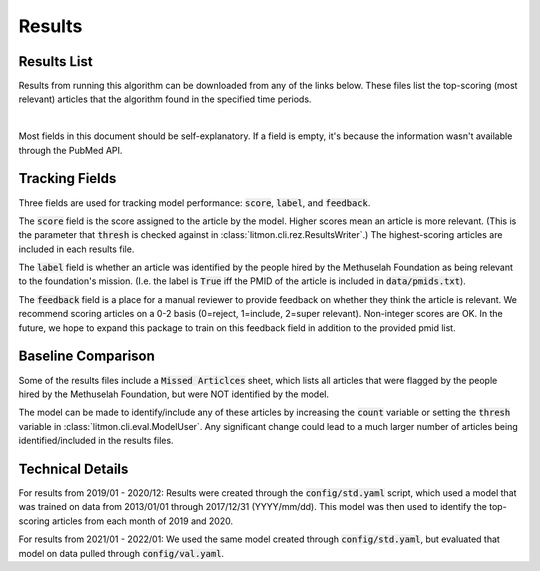 #######
Results
#######

************
Results List
************

Results from running this algorithm can be downloaded from any of the links
below. These files list the top-scoring (most relevant) articles that the
algorithm found in the specified time periods.

.. raw:: html

    <iframe
        src="https://mfoundation.blob.core.windows.net/litmon/directory.html"
        height="150px"
        width="200px"
    >
    </iframe>

|

Most fields in this document should be self-explanatory. If a field is empty,
it's because the information wasn't available through the PubMed API.

***************
Tracking Fields
***************

Three fields are used for tracking model performance: :code:`score`,
:code:`label`, and :code:`feedback`.

The :code:`score` field is the score assigned to the article by the model.
Higher scores mean an article is more relevant. (This is the parameter that
:code:`thresh` is checked against in :class:`litmon.cli.rez.ResultsWriter`.)
The highest-scoring articles are included in each results file.

The :code:`label` field is whether an article was identified by the people
hired by the Methuselah Foundation as being relevant to the foundation's
mission. (I.e. the label is :code:`True` iff the PMID of the article is
included in :code:`data/pmids.txt`).

The :code:`feedback` field is a place for a manual reviewer to provide feedback
on whether they think the article is relevant. We recommend scoring articles on
a 0-2 basis (0=reject, 1=include, 2=super relevant). Non-integer scores are OK.
In the future, we hope to expand this package to train on this feedback field
in addition to the provided pmid list.

*******************
Baseline Comparison
*******************

Some of the results files include a :code:`Missed Articlces` sheet, which lists
all articles that were flagged by the people hired by the Methuselah
Foundation, but were NOT identified by the model.

The model can be made to identify/include any of these articles by increasing
the :code:`count` variable or setting the :code:`thresh` variable in
:class:`litmon.cli.eval.ModelUser`. Any significant change could lead to a much
larger number of articles being identified/included in the results files.

*****************
Technical Details
*****************

For results from 2019/01 - 2020/12: Results were created through the
:code:`config/std.yaml` script, which used a model that was trained on data
from 2013/01/01 through 2017/12/31 (YYYY/mm/dd). This model was then used to
identify the top-scoring articles from each month of 2019 and 2020.

For results from 2021/01 - 2022/01: We used the same model created through
:code:`config/std.yaml`, but evaluated that model on data pulled through
:code:`config/val.yaml`.
